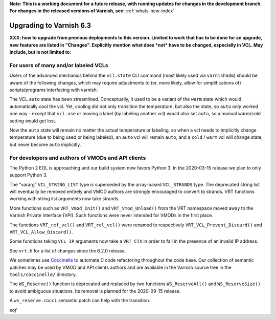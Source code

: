 **Note: This is a working document for a future release, with running
updates for changes in the development branch. For changes in the
released versions of Varnish, see:** :ref:`whats-new-index`

.. _whatsnew_upgrading_6.3:

%%%%%%%%%%%%%%%%%%%%%%%%
Upgrading to Varnish 6.3
%%%%%%%%%%%%%%%%%%%%%%%%

**XXX: how to upgrade from previous deployments to this
version. Limited to work that has to be done for an upgrade, new
features are listed in "Changes". Explicitly mention what does *not*
have to be changed, especially in VCL. May include, but is not limited
to:**

For users of many and/or labeled VCLs
=====================================

Users of the advanced mechanics behind the ``vcl.state`` CLI command
(most likely used via ``varnishadm``) should be aware of the following
changes, which may require adjustments to (or, more likely, allow for
simplifications of) scripts/programs interfacing with varnish:

The VCL ``auto`` state has been streamlined. Conceptually, it used to
be a variant of the ``warm`` state which would automatically cool
the vcl. Yet, cooling did not only transition the temperature, but
also the state, so ``auto`` only worked one way - except that
``vcl.use`` or moving a label (by labeling another vcl) would also set
``auto``, so a manual warm/cold setting would get lost.

Now the ``auto`` state will remain no matter the actual temperature or
labeling, so when a vcl needs to implicitly change temperature (due to
being used or being labeled), an ``auto`` vcl will remain ``auto``,
and a ``cold`` / ``warm`` vcl will change state, but never become
``auto`` implicitly.


For developers and authors of VMODs and API clients
===================================================

The Python 2 EOL is approaching and our build system now favors Python 3. In
the 2020-03-15 release we plan to only support Python 3.

The "vararg" ``VCL_STRING_LIST`` type is superseded by the array-based
``VCL_STRANDS`` type. The deprecated string list will eventually be removed
entirely and VMOD authors are strongly encouraged to convert to strands.
VRT functions working with string list arguments now take strands.

More functions such as ``VRT_Vmod_Init()`` and ``VRT_Vmod_Unload()`` from
the VRT namespace moved away to the Varnish Private Interface (VPI). Such
functions were never intended for VMODs in the first place.

The functions ``VRT_ref_vcl()`` and ``VRT_rel_vcl()`` were renamed to
respectively ``VRT_VCL_Prevent_Discard()`` and ``VRT_VCL_Allow_Discard()``.

Some functions taking ``VCL_IP`` arguments now take a ``VRT_CTX`` in order
to fail in the presence of an invalid IP address.

See ``vrt.h`` for a list of changes since the 6.2.0 release.

We sometimes use Coccinelle_ to automate C code refactoring throughout the
code base. Our collection of semantic patches may be used by VMOD and API
clients authors and are available in the Varnish source tree in the
``tools/coccinelle/`` directory.

.. _Coccinelle: http://coccinelle.lip6.fr/

The ``WS_Reserve()`` function is deprecated and replaced by two functions
``WS_ReserveAll()`` and ``WS_ReserveSize()`` to avoid ambiguous situations.
Its removal is planned for the 2020-09-15 release.

A ``ws_reserve.cocci`` semantic patch can help with the transition.

*eof*
